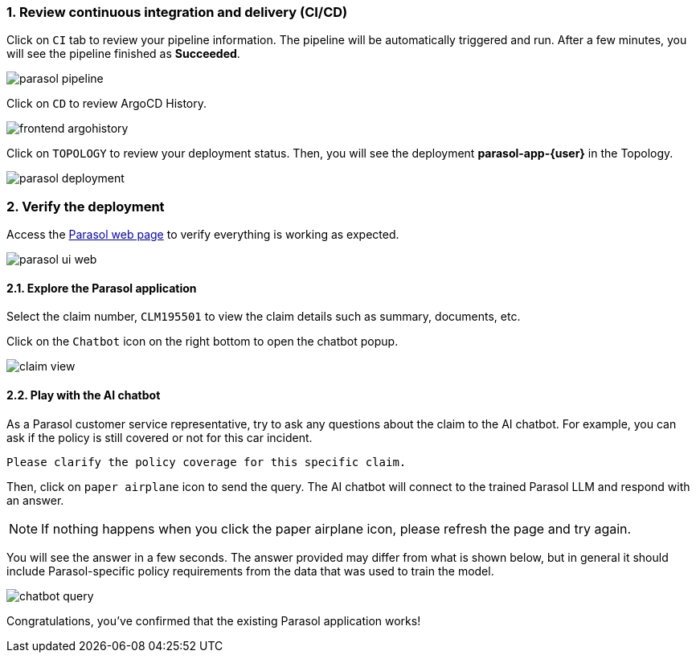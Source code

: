 :imagesdir: ../assets/images
:sectnums:

=== Review continuous integration and delivery (CI/CD)

Click on `CI` tab to review your pipeline information. The pipeline will be automatically triggered and run. After a few minutes, you will see the pipeline finished as *Succeeded*.

image::devhub/parasol_pipeline.png[]

Click on `CD` to review ArgoCD History.

image::devhub/frontend_argohistory.png[]

Click on `TOPOLOGY` to review your deployment status. Then, you will see the deployment *parasol-app-{user}* in the Topology.

image::devhub/parasol_deployment.png[]

=== Verify the deployment

Access the https://parasol-app-{user}-dev{openshift_cluster_ingress_domain}[Parasol web page^] to verify everything is working as expected.

image::devhub/parasol_ui_web.png[]

==== Explore the Parasol application

Select the claim number, `CLM195501` to view the claim details such  as summary, documents, etc.

Click on the `Chatbot` icon on the right bottom to open the chatbot popup.

image::devhub/claim_view.png[]

==== Play with the AI chatbot

As a Parasol customer service representative, try to ask any questions about the claim to the AI chatbot. For example, you can ask if the policy is still covered or not for this car incident.

[.console-input]
[source,bash,subs="attributes"]
----
Please clarify the policy coverage for this specific claim.
----

Then, click on `paper airplane` icon to send the query. The AI chatbot will connect to the trained Parasol LLM and respond with an answer.

[NOTE]
====
If nothing happens when you click the paper airplane icon, please refresh the page and try again.
====

You will see the answer in a few seconds. The answer provided may differ from what is shown below, but in general it should include Parasol-specific policy requirements from the data that was used to train the model.

image::devhub/chatbot_query.png[]

Congratulations, you've confirmed that the existing Parasol application works!

